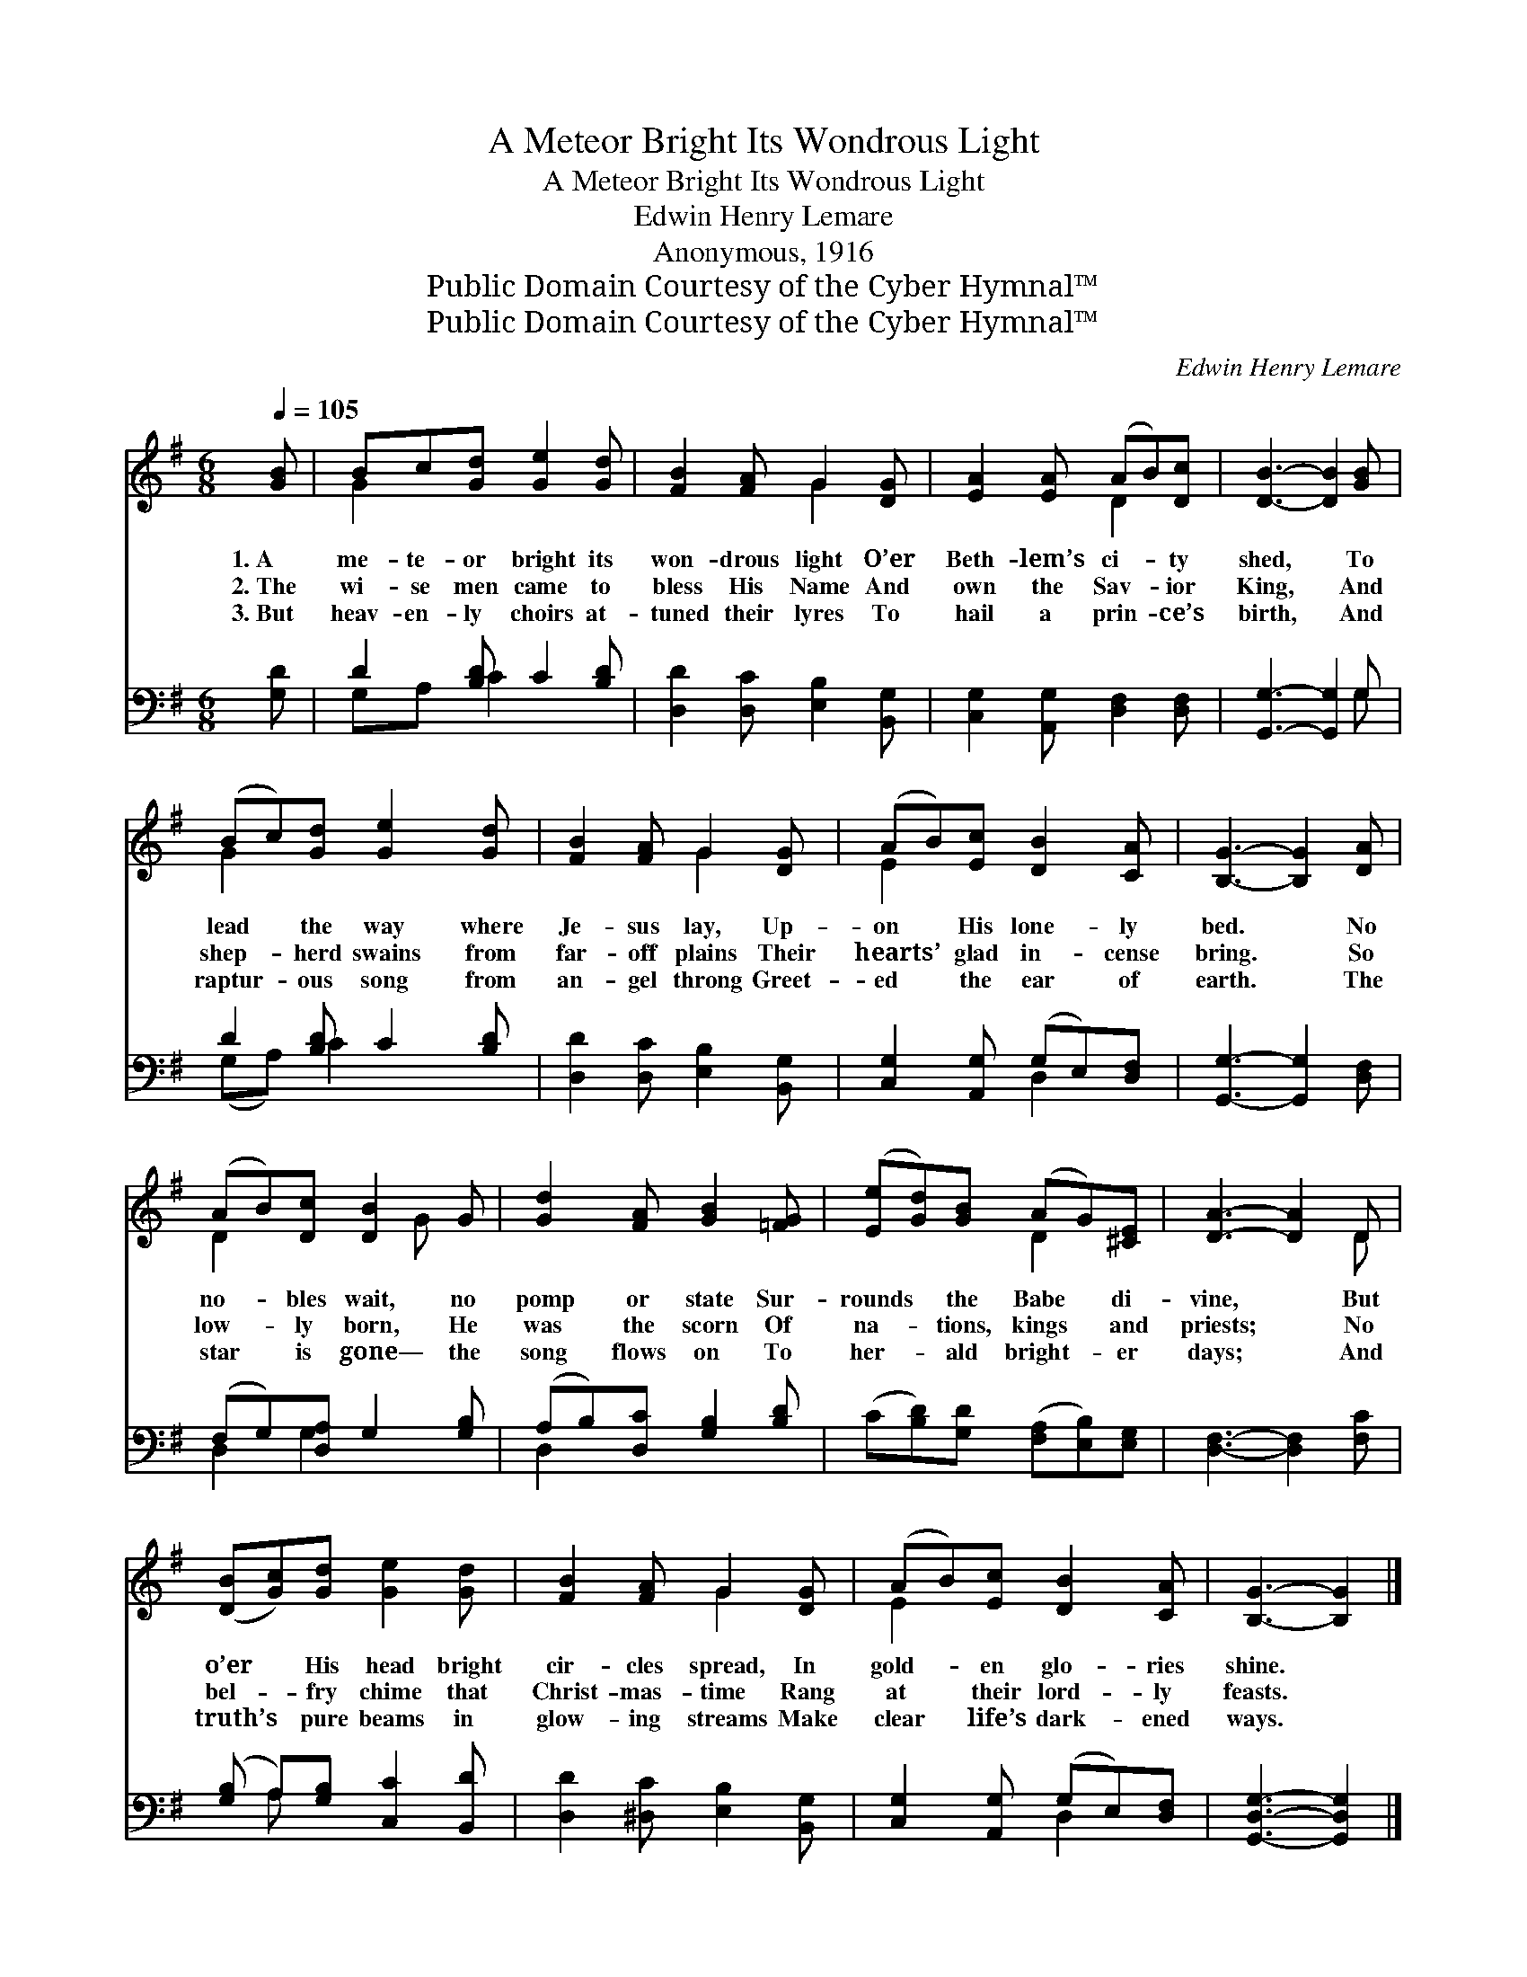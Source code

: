 X:1
T:A Meteor Bright Its Wondrous Light
T:A Meteor Bright Its Wondrous Light
T:Edwin Henry Lemare
T:Anonymous, 1916
T:Public Domain Courtesy of the Cyber Hymnal™
T:Public Domain Courtesy of the Cyber Hymnal™
C:Edwin Henry Lemare
Z:Public Domain
Z:Courtesy of the Cyber Hymnal™
%%score ( 1 2 ) ( 3 4 )
L:1/8
Q:1/4=105
M:6/8
K:G
V:1 treble 
V:2 treble 
V:3 bass 
V:4 bass 
V:1
 [GB] | Bc[Gd] [Ge]2 [Gd] | [FB]2 [FA] G2 [DG] | [EA]2 [EA] (AB)[Dc] | [DB]3- [DB]2 [GB] | %5
w: 1.~A|me- te- or bright its|won- drous light O’er|Beth- lem’s ci- * ty|shed, * To|
w: 2.~The|wi- se men came to|bless His Name And|own the Sav- * ior|King, * And|
w: 3.~But|heav- en- ly choirs at-|tuned their lyres To|hail a prin- * ce’s|birth, * And|
 (Bc)[Gd] [Ge]2 [Gd] | [FB]2 [FA] G2 [DG] | (AB)[Ec] [DB]2 [CA] | [B,G]3- [B,G]2 [DA] | %9
w: lead * the way where|Je- sus lay, Up-|on * His lone- ly|bed. * No|
w: shep- * herd swains from|far- off plains Their|hearts’ * glad in- cense|bring. * So|
w: raptur- * ous song from|an- gel throng Greet-|ed * the ear of|earth. * The|
 (AB)[Dc] [DB]2 G | [Gd]2 [FA] [GB]2 [=FG] | ([Ee][Gd])[GB] (AG)[^CE] | [DA]3- [DA]2 D | %13
w: no- * bles wait, no|pomp or state Sur-|rounds * the Babe * di-|vine, * But|
w: low- * ly born, He|was the scorn Of|na- * tions, kings * and|priests; * No|
w: star * is gone— the|song flows on To|her- * ald bright- * er|days; * And|
 ([DB][Gc])[Gd] [Ge]2 [Gd] | [FB]2 [FA] G2 [DG] | (AB)[Ec] [DB]2 [CA] | [B,G]3- [B,G]2 |] %17
w: o’er * His head bright|cir- cles spread, In|gold- * en glo- ries|shine. *|
w: bel- * fry chime that|Christ- mas- time Rang|at * their lord- ly|feasts. *|
w: truth’s * pure beams in|glow- ing streams Make|clear * life’s dark- ened|ways. *|
V:2
 x | G2 x4 | x3 G2 x | x3 D2 x | x6 | G2 x4 | x3 G2 x | E2 x4 | x6 | D2 x2 G x | x6 | x3 D2 x | %12
 x5 D | x6 | x3 G2 x | E2 x4 | x5 |] %17
V:3
 [G,D] | D2 [B,D] C2 [B,D] | [D,D]2 [D,C] [E,B,]2 [B,,G,] | [C,G,]2 [A,,G,] [D,F,]2 [D,F,] | %4
 [G,,G,]3- [G,,G,]2 G, | D2 [B,D] C2 [B,D] | [D,D]2 [D,C] [E,B,]2 [B,,G,] | %7
 [C,G,]2 [A,,G,] (G,E,)[D,F,] | [G,,G,]3- [G,,G,]2 [D,F,] | (F,G,)[D,A,] G,2 [G,B,] | %10
 (A,B,)[D,C] [G,B,]2 [B,D] | (C[B,D])[G,D] ([F,A,][E,B,])[E,G,] | [D,F,]3- [D,F,]2 [F,C] | %13
 ([G,B,] A,)[G,B,] [C,C]2 [B,,D] | [D,D]2 [^D,C] [E,B,]2 [B,,G,] | [C,G,]2 [A,,G,] (G,E,)[D,F,] | %16
 [G,,D,G,]3- [G,,D,G,]2 |] %17
V:4
 x | G,A, C2 x2 | x6 | x6 | x5 G, | (G,A,) C2 x2 | x6 | x3 D,2 x | x6 | D,2 G,2 x2 | D,2 x4 | x6 | %12
 x6 | x A, x4 | x6 | x3 D,2 x | x5 |] %17

